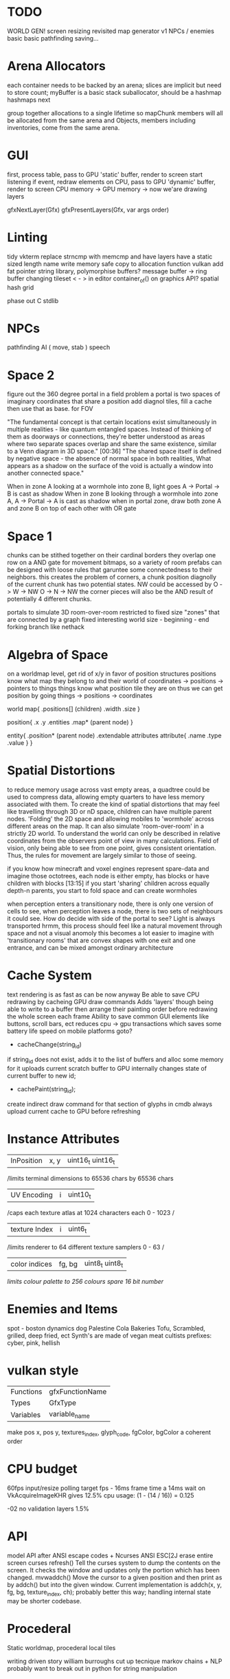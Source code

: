 * TODO

WORLD GEN!
screen resizing revisited
map generator v1
NPCs / enemies basic basic
pathfinding
saving...

* Arena Allocators
each container needs to be backed by an arena;
slices are implicit but need to store count;
myBuffer is a basic stack suballocator, should be a hashmap
hashmaps next

group together allocations to a single lifetime
so mapChunk members will all be allocated from the same arena
and Objects, members including inventories, come from the same arena.

* GUI
first, process table, pass to GPU 'static' buffer, render to screen
start listening
if event, redraw elements on CPU, pass to GPU 'dynamic' buffer, render to screen
CPU memory -> GPU memory -> now we'are drawing layers

gfxNextLayer(Gfx)
gfxPresentLayers(Gfx, var args order)

* Linting
tidy vkterm
replace strncmp with memcmp and have layers have a static sized length name
write memory safe copy to allocation function vulkan
add fat pointer string library, polymorphise buffers?
message buffer -> ring buffer
changing tileset < - > in editor
container_of() on graphics API?
spatial hash grid

phase out C stdlib

* NPCs
pathfinding
AI ( move, stab )
speech

* Space 2

figure out the 360 degree portal in a field problem
a portal is two spaces of imaginary coordinates that share a position
add diagnol tiles, fill a cache then use that as base. for FOV

"The fundamental concept is that certain locations exist
simultaneously in multiple realities - like quantum entangled
spaces. Instead of thinking of them as doorways or connections,
they're better understood as areas where two separate spaces overlap
and share the same existence, similar to a Venn diagram in 3D
space."  [00:36]
"The shared space itself is defined by negative space - the absence
of normal space in both realities, What appears as a shadow on the surface of
the void is actually a window into another connected space."

When in zone A looking at a wormhole into zone B, light goes A -> Portal -> B is cast as shadow
When in zone B looking through a wormhole into zone A, A -> Portal -> A is cast as shadow
when in portal zone, draw both zone A and zone B on top of each other with OR gate



* Space 1

chunks can be stithed together on their cardinal borders
they overlap one row on a AND gate for movement bitmaps, so a variety of room prefabs can be designed with loose rules that garuntee some connectedness to their neighbors. this creates the problem of corners,
 a chunk position diagnolly of the current chunk has two
 potential states. NW could be accessed by
 O -> W -> NW
 O -> N -> NW
 the corner pieces will also be the AND result of potentially 4
 different chunks.
 
 
portals to simulate 3D room-over-room
restricted to fixed size "zones" that are connected by a graph
fixed interesting world size - beginning - end
forking branch like nethack

* Algebra of Space

on a worldmap level, get rid of x/y in favor of position structures
positions know what map they belong to and their
world of coordinates -> positions -> pointers to things
things know what position tile they are on
thus we can get position by going things -> positions -> coordinates

world map{
.positions[] (children)
.width
.size
}

position{
.x
.y
.entities
.map* (parent node)
}

entity{
.position* (parent node)
.extendable attributes
  attribute{
  .name
  .type
  .value
  }
}

* Spatial Distortions
to reduce memory usage across vast empty areas, a quadtree could be used to compress data, allowing empty quarters to have less memory associated with them. To create the kind of spatial distortions that may
feel like travelling through 3D or nD space, children can have multiple parent nodes. 'Folding' the 2D space and allowing mobiles to 'wormhole' across different areas on the map. It can also simulate 'room-over-room' in a strictly 2D world. To understand the world can only be described in relative coordinates from the observers point of view in many calculations. Field of vision, only being able to see from one point,
gives consistent orientation. Thus, the rules for movement are largely similar to those of seeing.

 if you know how minecraft and voxel engines represent spare-data
 and imagine those octotrees, each node is either empty, has blocks or
 have children with blocks  [13:15]
 if you start 'sharing' children across equally depth-n parents, you
	 start to fold space and can create wormholes

when perception enters a transitionary node, there is only one version of cells to see,
when perception leaves a node, there is two sets of neighbours it could see.
How do decide with side of the portal to see?
Light is always transported
hrmm, this process should feel like a natural movement through space and not a visual anomoly
this becomes a lot easier to imagine with 'transitionary rooms' that are convex shapes with one exit
and one entrance, and can be mixed amongst ordinary architecture
	 
* Cache System

text rendering is as fast as can be now anyway
Be able to save CPU redrawing by cacheing GPU draw commands
Adds 'layers' though being able to write to a buffer then arrange
their painting order before redrawing the whole screen each frame
Ability to save common GUI elements like buttons, scroll bars, ect
reduces cpu -> gpu transactions which saves some battery life speed on mobile platforms
goto?

- cacheChange(string_id)
if string_id does not exist, adds it to the list of buffers and alloc some memory for it
uploads current scratch buffer to GPU
internally changes state of current buffer to new id;

- cachePaint(string_id);
create indirect draw command for that section of glyphs in cmdb
always upload current cache to GPU before refreshing

* Instance Attributes
| InPosition           | x, y   | uint16_t uint16_t |
/limits terminal dimensions to 65536 chars by 65536 chars
| UV Encoding          | i      | uint10_t        |
/caps each texture atlas at 1024 characters each 0 - 1023 /
| texture Index        | i      | uint6_t         |
/limits renderer to 64 different texture samplers 0 - 63 /
| color indices        | fg, bg | uint8_t uint8_t  |
/limits colour palette to 256 colours/
/spare 16 bit number/
* Enemies and Items
spot - boston dynamics dog 
Palestine Cola
Bakeries
Tofu, Scrambled, grilled, deep fried, ect
Synth's are made of vegan meat
cultists
prefixes: cyber, pink, hellish

* vulkan style
| Functions | gfxFunctionName |
| Types     | GfxType         |
| Variables | variable_name   |
make pos x, pos y, textures_index, glyph_code, fgColor, bgColor
a coherent order

* CPU budget
60fps input/resize polling target fps - 16ms frame time
a 14ms wait on VkAcquireImageKHR gives 12.5% cpu usage:
    (1 - (14 / 16)) = 0.125

-02 no validation layers 1.5% 

* API
model API after ANSI escape codes + Ncurses
ANSI     ESC[2J      erase entire screen
curses   refresh()   Tell the curses system to dump the contents on the screen. It checks the window and updates only the portion which has been changed.
mvwaddch()	Move the cursor to a given position and then print as by addch() but into the given window.
Current implementation is addch(x, y, fg, bg, texture_index, ch);
probably better this way;
handling internal state may be shorter codebase.

* Procederal
Static worldmap, procederal local tiles

writing driven story
william burroughs cut up tecnique
markov chains + NLP
probably want to break out in python for string manipulation

* Art

| Machine        | Display in Tiles   | Tile Size |
| Gameboy Screen | 20*18              | 8*8       |
| MSX            | 32*24              | 8*8       |

Roguelike overworld map, use ascii chars to draw architecture
Ex

** ideas
timur novikov style landscapes for long distances, some towns
background of horizon can change for weather/time/biome
foreground is game area, could be follow cam or static cam.k
mayan glyphs in textmode appear as characters.
mario like overworld dragon quest 

* Turn based
https://journal.stuffwithstuff.com/2014/07/15/a-turn-based-game-loop/
Actions can take 1 or 2 'turns' this is decided randomly
Dexterity effects chance of action taking two turns
Moving diagnolly has a slightly higher chance of taking two turns
movement speed of 1 should be more typical
most time/speed systems become so complicated it appears as static to the player. Really all is important is the player knows when a 'double strike' or 'flurry' and some way to represent differences in walking speed over distance.


* woodcutting, firestarting
trees
lighters
usable objects

* combat
not annoying, tedious
pokemon mysery dungeon

* lore
"And there arose in the digital wastes a great bird of blue and it was named X and the users looked upon it and knew not their home"
"The servers lay dead in their racks like ancient bones, their fans whispering quiet liturgies into the cold datacenter dark"
"They witnessed the NFTs fall, their worthless tokens scattered across the blockchain like the teeth of dead men in a desert"
"The moderators rode forth into that digital waste, banning and smiting with neither mercy nor remorse, and their shadow was long upon the forum"
"And the Musk did speak cryptic utterances into the void, and his words carried a market Cap across the virtual plains like plague winds"
"In the subreddit there was a great silence. No post. No comment stirred upon the front page. The downvotes lay like dark stars in that digital firmament"
"Threads rose from the Meta depths like some ancient leviathan, bearing marks and scars of platforms long dead and forgotten"
"The TikTok algorithms moved through the data like wolves through sheep, devouring attention spans with neither mercy nor satiety"
"And the cryptocurrency traders wandered those broken markets like mendicant monks, clutching their worthless coins and muttering prayers to dead chains"
"Discord lay against the digital horizon like a burning city, its servers crying out in tongues of error logs and crash reports"
